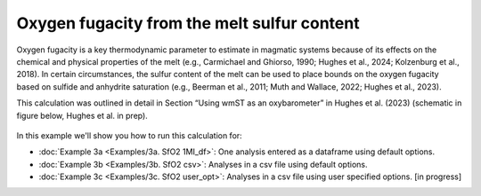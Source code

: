 ===============================================================
Oxygen fugacity from the melt sulfur content
===============================================================

Oxygen fugacity is a key thermodynamic parameter to estimate in magmatic systems because of its effects on the chemical and physical properties of the melt (e.g., Carmichael and Ghiorso, 1990; Hughes et al., 2024; Kolzenburg et al., 2018). 
In certain circumstances, the sulfur content of the melt can be used to place bounds on the oxygen fugacity based on sulfide and anhydrite saturation (e.g., Beerman et al., 2011; Muth and Wallace, 2022; Hughes et al., 2023). 

This calculation was outlined in detail in Section “Using wmST as an oxybarometer” in Hughes et al. (2023) (schematic in figure below, Hughes et al. in prep).

.. figure:: figures/SfO2calc.png

In this example we'll show you how to run this calculation for: 

- :doc:`Example 3a <Examples/3a. SfO2 1MI_df>`: One analysis entered as a dataframe using default options. 

- :doc:`Example 3b <Examples/3b. SfO2 csv>`: Analyses in a csv file using default options. 

- :doc:`Example 3c <Examples/3c. SfO2 user_opt>`: Analyses in a csv file using user specified options. [in progress]